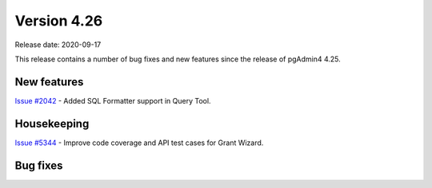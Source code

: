 ************
Version 4.26
************

Release date: 2020-09-17

This release contains a number of bug fixes and new features since the release of pgAdmin4 4.25.

New features
************

| `Issue #2042 <https://redmine.postgresql.org/issues/2042>`_ -  Added SQL Formatter support in Query Tool.

Housekeeping
************

| `Issue #5344 <https://redmine.postgresql.org/issues/5344>`_ - Improve code coverage and API test cases for Grant Wizard.

Bug fixes
*********

